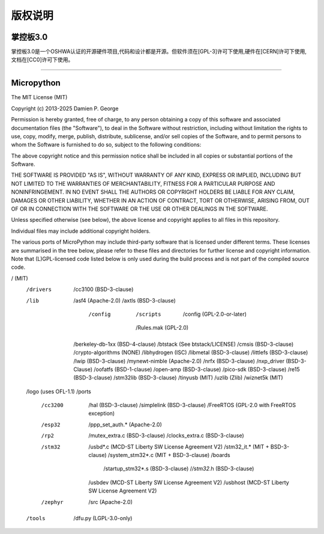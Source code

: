 版权说明
====================================

掌控板3.0
---------------

掌控板3.0是一个OSHWA认证的开源硬件项目,代码和设计都是开源。但软件须在[GPL-3]许可下使用,硬件在[CERN]许可下使用,文档在[CC0]许可下使用。

.. image:: /_static/image/版权/oshw_mpython.png
    :width: 200
    :target: https://certification.oshwa.org/cn000020.html


.. image:: /_static/image/版权/oshw_mpython_v3.png
    :width: 200

------------------------------------------------------------

Micropython
-------------
The MIT License (MIT)

Copyright (c) 2013-2025 Damien P. George

Permission is hereby granted, free of charge, to any person obtaining a copy
of this software and associated documentation files (the "Software"), to deal
in the Software without restriction, including without limitation the rights
to use, copy, modify, merge, publish, distribute, sublicense, and/or sell
copies of the Software, and to permit persons to whom the Software is
furnished to do so, subject to the following conditions:

The above copyright notice and this permission notice shall be included in
all copies or substantial portions of the Software.

THE SOFTWARE IS PROVIDED "AS IS", WITHOUT WARRANTY OF ANY KIND, EXPRESS OR
IMPLIED, INCLUDING BUT NOT LIMITED TO THE WARRANTIES OF MERCHANTABILITY,
FITNESS FOR A PARTICULAR PURPOSE AND NONINFRINGEMENT. IN NO EVENT SHALL THE
AUTHORS OR COPYRIGHT HOLDERS BE LIABLE FOR ANY CLAIM, DAMAGES OR OTHER
LIABILITY, WHETHER IN AN ACTION OF CONTRACT, TORT OR OTHERWISE, ARISING FROM,
OUT OF OR IN CONNECTION WITH THE SOFTWARE OR THE USE OR OTHER DEALINGS IN
THE SOFTWARE.


Unless specified otherwise (see below), the above license and copyright applies
to all files in this repository.

Individual files may include additional copyright holders.

The various ports of MicroPython may include third-party software that is
licensed under different terms. These licenses are summarised in the tree
below, please refer to these files and directories for further license and
copyright information. Note that (L)GPL-licensed code listed below is only
used during the build process and is not part of the compiled source code.

/ (MIT)
    /drivers
        /cc3100 (BSD-3-clause)
    /lib
        /asf4 (Apache-2.0)
        /axtls (BSD-3-clause)
            /config
                /scripts
                    /config (GPL-2.0-or-later)
                /Rules.mak (GPL-2.0)
        /berkeley-db-1xx (BSD-4-clause)
        /btstack (See btstack/LICENSE)
        /cmsis (BSD-3-clause)
        /crypto-algorithms (NONE)
        /libhydrogen (ISC)
        /libmetal (BSD-3-clause)
        /littlefs (BSD-3-clause)
        /lwip (BSD-3-clause)
        /mynewt-nimble (Apache-2.0)
        /nrfx (BSD-3-clause)
        /nxp_driver (BSD-3-Clause)
        /oofatfs (BSD-1-clause)
        /open-amp (BSD-3-clause)
        /pico-sdk (BSD-3-clause)
        /re15 (BSD-3-clause)
        /stm32lib (BSD-3-clause)
        /tinyusb (MIT)
        /uzlib (Zlib)
        /wiznet5k (MIT)
    /logo (uses OFL-1.1)
    /ports
        /cc3200
            /hal (BSD-3-clause)
            /simplelink (BSD-3-clause)
            /FreeRTOS (GPL-2.0 with FreeRTOS exception)
        /esp32
            /ppp_set_auth.* (Apache-2.0)
        /rp2
            /mutex_extra.c (BSD-3-clause)
            /clocks_extra.c (BSD-3-clause)
        /stm32
            /usbd*.c (MCD-ST Liberty SW License Agreement V2)
            /stm32_it.* (MIT + BSD-3-clause)
            /system_stm32*.c (MIT + BSD-3-clause)
            /boards
                /startup_stm32*.s (BSD-3-clause)
                /*/stm32*.h (BSD-3-clause)
            /usbdev (MCD-ST Liberty SW License Agreement V2)
            /usbhost (MCD-ST Liberty SW License Agreement V2)
        /zephyr
            /src (Apache-2.0)
    /tools
        /dfu.py (LGPL-3.0-only)
